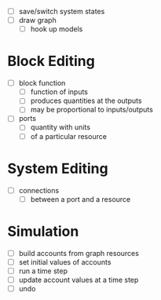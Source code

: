 
- [ ] save/switch system states
- [ ] draw graph
  - [ ] hook up models

* Block Editing
- [ ] block function
  - [ ] function of inputs
  - [ ] produces quantities at the outputs
  - [ ] may be proportional to inputs/outputs
- [ ] ports
  - [ ] quantity with units
  - [ ] of a particular resource

* System Editing
- [ ] connections
  - [ ] between a port and a resource

* Simulation
- [ ] build accounts from graph resources
- [ ] set initial values of accounts
- [ ] run a time step
- [ ] update account values at a time step
- [ ] undo
